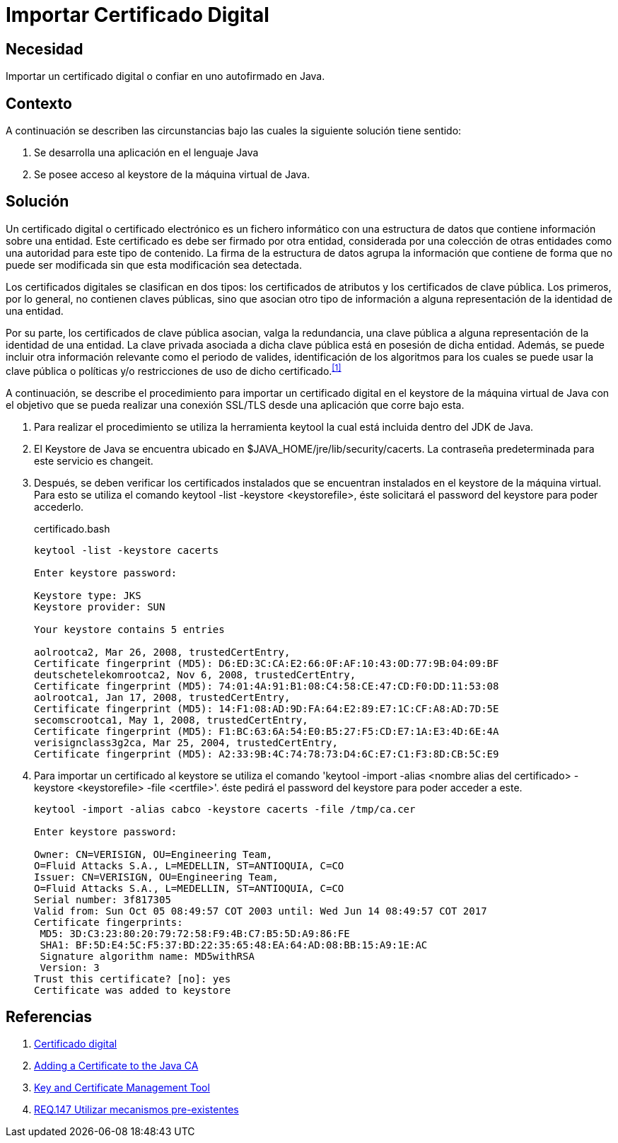 :slug: products/defends/java/importar-certificado-digital/
:category: java
:description: Nuestros ethical hackers explican como evitar vulnerabilidades de seguridad mediante la programacion segura en Java al importar un certificado digital. Los certificados digitales aseguran la autenticidad de un software, permitiéndole cumplir con los principios de integridad y no repudio.
:keywords: Java, Certificado, Digital, Seguridad, Autofirmado, Keystore.
:defends: yes

= Importar Certificado Digital

== Necesidad

Importar un certificado digital o confiar en uno autofirmado en +Java+.

== Contexto

A continuación se describen las circunstancias
bajo las cuales la siguiente solución tiene sentido:

. Se desarrolla una aplicación en el lenguaje +Java+
. Se posee acceso al +keystore+ de la máquina virtual de +Java+.

== Solución

Un certificado digital o certificado electrónico
es un fichero informático con una estructura de datos
que contiene información sobre una entidad.
Este certificado es debe ser firmado por otra entidad,
considerada por una colección de otras entidades
como una autoridad para este tipo de contenido.
La firma de la estructura de datos
agrupa la información que contiene
de forma que no puede ser modificada
sin que esta modificación sea detectada.

Los certificados digitales se clasifican en dos tipos:
los certificados de atributos y los certificados de clave pública.
Los primeros, por lo general, no contienen claves públicas,
sino que asocian otro tipo de información
a alguna representación de la identidad de una entidad.

Por su parte, los certificados de clave pública
asocian, valga la redundancia, una clave pública
a alguna representación de la identidad de una entidad.
La clave privada asociada a dicha clave pública
está en posesión de dicha entidad.
Además, se puede incluir otra información relevante
como el periodo de valides,
identificación de los algoritmos para los cuales
se puede usar la clave pública
o políticas y/o restricciones de uso de dicho certificado.^<<r1,[1]>>^

A continuación, se describe el procedimiento para importar
un certificado digital en el +keystore+ de la máquina virtual de +Java+
con el objetivo que se pueda realizar una conexión +SSL/TLS+
desde una aplicación que corre bajo esta.

. Para realizar el procedimiento se utiliza la herramienta +keytool+
la cual está incluida dentro del +JDK+ de +Java+.

. El +Keystore+ de +Java+ se encuentra ubicado
en +$JAVA_HOME/jre/lib/security/cacerts+.
La contraseña predeterminada
para este servicio es +changeit+.

. Después, se deben verificar los certificados instalados
que se encuentran instalados en el +keystore+ de la máquina virtual.
Para esto se utiliza el comando +keytool -list -keystore <keystorefile>+,
éste solicitará el +password+ del +keystore+ para poder accederlo.
+
.certificado.bash
[source, bash, linenums]
----
keytool -list -keystore cacerts

Enter keystore password:

Keystore type: JKS
Keystore provider: SUN

Your keystore contains 5 entries

aolrootca2, Mar 26, 2008, trustedCertEntry,
Certificate fingerprint (MD5): D6:ED:3C:CA:E2:66:0F:AF:10:43:0D:77:9B:04:09:BF
deutschetelekomrootca2, Nov 6, 2008, trustedCertEntry,
Certificate fingerprint (MD5): 74:01:4A:91:B1:08:C4:58:CE:47:CD:F0:DD:11:53:08
aolrootca1, Jan 17, 2008, trustedCertEntry,
Certificate fingerprint (MD5): 14:F1:08:AD:9D:FA:64:E2:89:E7:1C:CF:A8:AD:7D:5E
secomscrootca1, May 1, 2008, trustedCertEntry,
Certificate fingerprint (MD5): F1:BC:63:6A:54:E0:B5:27:F5:CD:E7:1A:E3:4D:6E:4A
verisignclass3g2ca, Mar 25, 2004, trustedCertEntry,
Certificate fingerprint (MD5): A2:33:9B:4C:74:78:73:D4:6C:E7:C1:F3:8D:CB:5C:E9
----

. Para importar un certificado al +keystore+
se utiliza el comando
+'keytool -import -alias <nombre alias del certificado>
-keystore <keystorefile> -file <certfile>'+.
éste pedirá el +password+ del +keystore+ para poder acceder a este.
+
[source, bash, linenums]
----
keytool -import -alias cabco -keystore cacerts -file /tmp/ca.cer

Enter keystore password:

Owner: CN=VERISIGN, OU=Engineering Team,
O=Fluid Attacks S.A., L=MEDELLIN, ST=ANTIOQUIA, C=CO
Issuer: CN=VERISIGN, OU=Engineering Team,
O=Fluid Attacks S.A., L=MEDELLIN, ST=ANTIOQUIA, C=CO
Serial number: 3f817305
Valid from: Sun Oct 05 08:49:57 COT 2003 until: Wed Jun 14 08:49:57 COT 2017
Certificate fingerprints:
 MD5: 3D:C3:23:80:20:79:72:58:F9:4B:C7:B5:5D:A9:86:FE
 SHA1: BF:5D:E4:5C:F5:37:BD:22:35:65:48:EA:64:AD:08:BB:15:A9:1E:AC
 Signature algorithm name: MD5withRSA
 Version: 3
Trust this certificate? [no]: yes
Certificate was added to keystore
----

== Referencias

. [[r1]] link:https://es.wikipedia.org/wiki/Certificado_digital[Certificado digital]
. [[r2]] link:https://docs.microsoft.com/en-us/azure/java-add-certificate-ca-store[Adding a Certificate to the Java CA]
. [[r3]] link:https://docs.oracle.com/javase/7/docs/technotes/tools/windows/keytool.html[Key and Certificate Management Tool]
. [[r4]] link:../../../products/rules/list/147/[REQ.147 Utilizar mecanismos pre-existentes]
